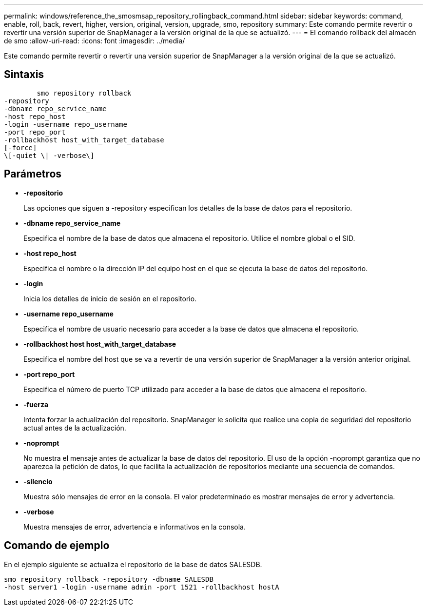 ---
permalink: windows/reference_the_smosmsap_repository_rollingback_command.html 
sidebar: sidebar 
keywords: command, enable, roll, back, revert, higher, version, original, version, upgrade, smo, repository 
summary: Este comando permite revertir o revertir una versión superior de SnapManager a la versión original de la que se actualizó. 
---
= El comando rollback del almacén de smo
:allow-uri-read: 
:icons: font
:imagesdir: ../media/


[role="lead"]
Este comando permite revertir o revertir una versión superior de SnapManager a la versión original de la que se actualizó.



== Sintaxis

[listing]
----

        smo repository rollback
-repository
-dbname repo_service_name
-host repo_host
-login -username repo_username
-port repo_port
-rollbackhost host_with_target_database
[-force]
\[-quiet \| -verbose\]
----


== Parámetros

* *-repositorio*
+
Las opciones que siguen a -repository especifican los detalles de la base de datos para el repositorio.

* *-dbname repo_service_name*
+
Especifica el nombre de la base de datos que almacena el repositorio. Utilice el nombre global o el SID.

* *-host repo_host*
+
Especifica el nombre o la dirección IP del equipo host en el que se ejecuta la base de datos del repositorio.

* *-login*
+
Inicia los detalles de inicio de sesión en el repositorio.

* *-username repo_username*
+
Especifica el nombre de usuario necesario para acceder a la base de datos que almacena el repositorio.

* *-rollbackhost host host_with_target_database*
+
Especifica el nombre del host que se va a revertir de una versión superior de SnapManager a la versión anterior original.

* *-port repo_port*
+
Especifica el número de puerto TCP utilizado para acceder a la base de datos que almacena el repositorio.

* *-fuerza*
+
Intenta forzar la actualización del repositorio. SnapManager le solicita que realice una copia de seguridad del repositorio actual antes de la actualización.

* *-noprompt*
+
No muestra el mensaje antes de actualizar la base de datos del repositorio. El uso de la opción -noprompt garantiza que no aparezca la petición de datos, lo que facilita la actualización de repositorios mediante una secuencia de comandos.

* *-silencio*
+
Muestra sólo mensajes de error en la consola. El valor predeterminado es mostrar mensajes de error y advertencia.

* *-verbose*
+
Muestra mensajes de error, advertencia e informativos en la consola.





== Comando de ejemplo

En el ejemplo siguiente se actualiza el repositorio de la base de datos SALESDB.

[listing]
----
smo repository rollback -repository -dbname SALESDB
-host server1 -login -username admin -port 1521 -rollbackhost hostA
----
